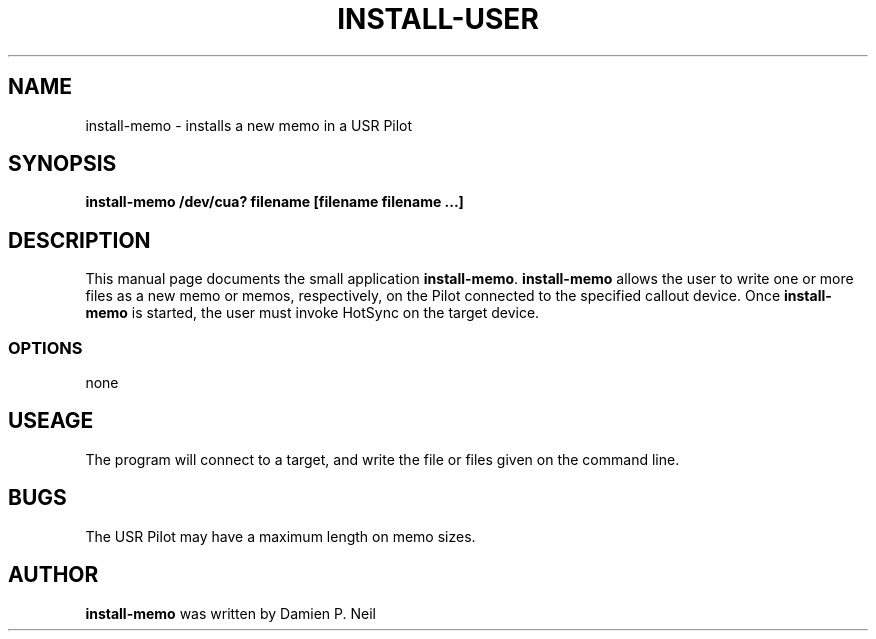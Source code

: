.TH INSTALL-USER 1 "USR Pilot tools" "FSF" \" -*- nroff -*-
.SH NAME
install-memo \- installs a new memo in a USR Pilot
.SH SYNOPSIS
.B install-memo /dev/cua? filename [filename filename ...]
.SH DESCRIPTION
This manual page
documents the small application
.BR install-memo .
.B install-memo
allows the user to write one or more files as a new memo or memos,
respectively, on the Pilot connected to the specified callout
device.  Once 
.B install-memo
is started, the user must invoke HotSync on the target device.
.SS OPTIONS
none
.SH USEAGE
The program will connect to a target, and write the file or files
given on the command line.
.SH BUGS
The USR Pilot may have a maximum length on memo sizes.
.SH AUTHOR
.B install-memo
was written by Damien P. Neil
